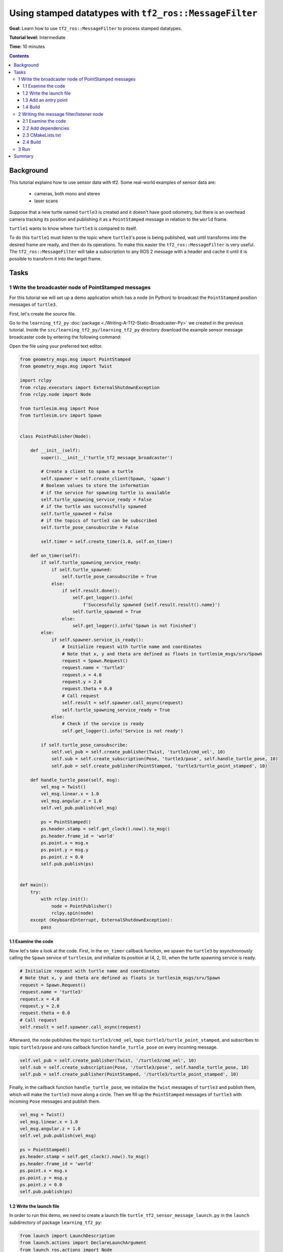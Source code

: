 .. redirect-from::

    Tutorials/Tf2/Using-Stamped-Datatypes-With-Tf2-Ros-MessageFilter

.. _UsingStampedDatatypesWithTf2RosMessageFilter:

Using stamped datatypes with ``tf2_ros::MessageFilter``
=======================================================

**Goal:** Learn how to use ``tf2_ros::MessageFilter`` to process stamped datatypes.

**Tutorial level:** Intermediate

**Time:** 10 minutes

.. contents:: Contents
   :depth: 3
   :local:

Background
----------

This tutorial explains how to use sensor data with tf2.
Some real-world examples of sensor data are:

    * cameras, both mono and stereo

    * laser scans

Suppose that a new turtle named ``turtle3`` is created and it doesn't have good odometry, but there is an overhead camera tracking its position and publishing it as a ``PointStamped`` message in relation to the ``world`` frame.

``turtle1`` wants to know where ``turtle3`` is compared to itself.

To do this ``turtle1`` must listen to the topic where ``turtle3``'s pose is being published, wait until transforms into the desired frame are ready, and then do its operations.
To make this easier the ``tf2_ros::MessageFilter`` is very useful.
The ``tf2_ros::MessageFilter`` will take a subscription to any ROS 2 message with a header and cache it until it is possible to transform it into the target frame.

Tasks
-----

1 Write the broadcaster node of PointStamped messages
^^^^^^^^^^^^^^^^^^^^^^^^^^^^^^^^^^^^^^^^^^^^^^^^^^^^^

For this tutorial we will set up a demo application which has a node (in Python) to broadcast the ``PointStamped`` position messages of ``turtle3``.

First, let's create the source file.

Go to the ``learning_tf2_py`` :doc:`package <./Writing-A-Tf2-Static-Broadcaster-Py>` we created in the previous tutorial.
Inside the ``src/learning_tf2_py/learning_tf2_py`` directory download the example sensor message broadcaster code by entering the following command:

.. tabs::

  .. group-tab:: Linux

    .. code-block:: console

        wget https://raw.githubusercontent.com/ros/geometry_tutorials/ros2/turtle_tf2_py/turtle_tf2_py/turtle_tf2_message_broadcaster.py

  .. group-tab:: macOS

    .. code-block:: console

        wget https://raw.githubusercontent.com/ros/geometry_tutorials/ros2/turtle_tf2_py/turtle_tf2_py/turtle_tf2_message_broadcaster.py

  .. group-tab:: Windows

    In a Windows command line prompt:

    .. code-block:: console

        curl -sk https://raw.githubusercontent.com/ros/geometry_tutorials/ros2/turtle_tf2_py/turtle_tf2_py/turtle_tf2_message_broadcaster.py -o turtle_tf2_message_broadcaster.py

    Or in powershell:

    .. code-block:: console

        curl https://raw.githubusercontent.com/ros/geometry_tutorials/ros2/turtle_tf2_py/turtle_tf2_py/turtle_tf2_message_broadcaster.py -o turtle_tf2_message_broadcaster.py

Open the file using your preferred text editor.

.. code-block:: python

    from geometry_msgs.msg import PointStamped
    from geometry_msgs.msg import Twist

    import rclpy
    from rclpy.executors import ExternalShutdownException
    from rclpy.node import Node

    from turtlesim.msg import Pose
    from turtlesim.srv import Spawn


    class PointPublisher(Node):

        def __init__(self):
            super().__init__('turtle_tf2_message_broadcaster')

            # Create a client to spawn a turtle
            self.spawner = self.create_client(Spawn, 'spawn')
            # Boolean values to store the information
            # if the service for spawning turtle is available
            self.turtle_spawning_service_ready = False
            # if the turtle was successfully spawned
            self.turtle_spawned = False
            # if the topics of turtle3 can be subscribed
            self.turtle_pose_cansubscribe = False

            self.timer = self.create_timer(1.0, self.on_timer)

        def on_timer(self):
            if self.turtle_spawning_service_ready:
                if self.turtle_spawned:
                    self.turtle_pose_cansubscribe = True
                else:
                    if self.result.done():
                        self.get_logger().info(
                            f'Successfully spawned {self.result.result().name}')
                        self.turtle_spawned = True
                    else:
                        self.get_logger().info('Spawn is not finished')
            else:
                if self.spawner.service_is_ready():
                    # Initialize request with turtle name and coordinates
                    # Note that x, y and theta are defined as floats in turtlesim_msgs/srv/Spawn
                    request = Spawn.Request()
                    request.name = 'turtle3'
                    request.x = 4.0
                    request.y = 2.0
                    request.theta = 0.0
                    # Call request
                    self.result = self.spawner.call_async(request)
                    self.turtle_spawning_service_ready = True
                else:
                    # Check if the service is ready
                    self.get_logger().info('Service is not ready')

            if self.turtle_pose_cansubscribe:
                self.vel_pub = self.create_publisher(Twist, 'turtle3/cmd_vel', 10)
                self.sub = self.create_subscription(Pose, 'turtle3/pose', self.handle_turtle_pose, 10)
                self.pub = self.create_publisher(PointStamped, 'turtle3/turtle_point_stamped', 10)

        def handle_turtle_pose(self, msg):
            vel_msg = Twist()
            vel_msg.linear.x = 1.0
            vel_msg.angular.z = 1.0
            self.vel_pub.publish(vel_msg)

            ps = PointStamped()
            ps.header.stamp = self.get_clock().now().to_msg()
            ps.header.frame_id = 'world'
            ps.point.x = msg.x
            ps.point.y = msg.y
            ps.point.z = 0.0
            self.pub.publish(ps)


    def main():
        try:
            with rclpy.init():
                node = PointPublisher()
                rclpy.spin(node)
        except (KeyboardInterrupt, ExternalShutdownException):
            pass


1.1 Examine the code
~~~~~~~~~~~~~~~~~~~~

Now let's take a look at the code.
First, in the ``on_timer`` callback function, we spawn the ``turtle3`` by asynchronously calling the ``Spawn`` service of ``turtlesim``, and initialize its position at (4, 2, 0), when the turtle spawning service is ready.

.. code-block:: python

    # Initialize request with turtle name and coordinates
    # Note that x, y and theta are defined as floats in turtlesim_msgs/srv/Spawn
    request = Spawn.Request()
    request.name = 'turtle3'
    request.x = 4.0
    request.y = 2.0
    request.theta = 0.0
    # Call request
    self.result = self.spawner.call_async(request)

Afterward, the node publishes the topic ``turtle3/cmd_vel``, topic ``turtle3/turtle_point_stamped``, and subscribes to topic ``turtle3/pose`` and runs callback function ``handle_turtle_pose`` on every incoming message.

.. code-block:: python

    self.vel_pub = self.create_publisher(Twist, '/turtle3/cmd_vel', 10)
    self.sub = self.create_subscription(Pose, '/turtle3/pose', self.handle_turtle_pose, 10)
    self.pub = self.create_publisher(PointStamped, '/turtle3/turtle_point_stamped', 10)

Finally, in the callback function ``handle_turtle_pose``, we initialize the ``Twist`` messages of ``turtle3`` and publish them, which will make the ``turtle3`` move along a circle.
Then we fill up the ``PointStamped`` messages of ``turtle3`` with incoming ``Pose`` messages and publish them.

.. code-block:: python

    vel_msg = Twist()
    vel_msg.linear.x = 1.0
    vel_msg.angular.z = 1.0
    self.vel_pub.publish(vel_msg)

    ps = PointStamped()
    ps.header.stamp = self.get_clock().now().to_msg()
    ps.header.frame_id = 'world'
    ps.point.x = msg.x
    ps.point.y = msg.y
    ps.point.z = 0.0
    self.pub.publish(ps)

1.2 Write the launch file
~~~~~~~~~~~~~~~~~~~~~~~~~

In order to run this demo, we need to create a launch file ``turtle_tf2_sensor_message_launch.py`` in the ``launch`` subdirectory of package ``learning_tf2_py``:

.. code-block:: python

    from launch import LaunchDescription
    from launch.actions import DeclareLaunchArgument
    from launch_ros.actions import Node


    def generate_launch_description():
        return LaunchDescription([
            DeclareLaunchArgument(
                'target_frame', default_value='turtle1',
                description='Target frame name.'
            ),
            Node(
                package='turtlesim',
                executable='turtlesim_node',
                name='sim',
                output='screen'
            ),
            Node(
                package='turtle_tf2_py',
                executable='turtle_tf2_broadcaster',
                name='broadcaster1',
                parameters=[
                    {'turtlename': 'turtle1'}
                ]
            ),
            Node(
                package='turtle_tf2_py',
                executable='turtle_tf2_broadcaster',
                name='broadcaster2',
                parameters=[
                    {'turtlename': 'turtle3'}
                ]
            ),
            Node(
                package='turtle_tf2_py',
                executable='turtle_tf2_message_broadcaster',
                name='message_broadcaster',
            ),
        ])


1.3 Add an entry point
~~~~~~~~~~~~~~~~~~~~~~

To allow the ``ros2 run`` command to run your node, you must add the entry point to ``setup.py`` (located in the ``src/learning_tf2_py`` directory).

Add the following line between the ``'console_scripts':`` brackets:

.. code-block:: python

    'turtle_tf2_message_broadcaster = learning_tf2_py.turtle_tf2_message_broadcaster:main',

1.4 Build
~~~~~~~~~

Run ``rosdep`` in the root of your workspace to check for missing dependencies.

.. tabs::

   .. group-tab:: Linux

      .. code-block:: console

          rosdep install -i --from-path src --rosdistro {DISTRO} -y

   .. group-tab:: macOS

        rosdep only runs on Linux, so you will need to install ``geometry_msgs`` and ``turtlesim`` dependencies yourself

   .. group-tab:: Windows

        rosdep only runs on Linux, so you will need to install ``geometry_msgs`` and ``turtlesim`` dependencies yourself

And then we can build the package:

.. tabs::

  .. group-tab:: Linux

    .. code-block:: console

        colcon build --packages-select learning_tf2_py

  .. group-tab:: macOS

    .. code-block:: console

        colcon build --packages-select learning_tf2_py

  .. group-tab:: Windows

    .. code-block:: console

        colcon build --merge-install --packages-select learning_tf2_py


2 Writing the message filter/listener node
^^^^^^^^^^^^^^^^^^^^^^^^^^^^^^^^^^^^^^^^^^

Now, to get the streaming ``PointStamped`` data of ``turtle3`` in the frame of ``turtle1`` reliably, we will create the source file of the message filter/listener node.

Go to the ``learning_tf2_cpp`` :doc:`package <./Writing-A-Tf2-Static-Broadcaster-Cpp>` we created in the previous tutorial.
Inside the ``src/learning_tf2_cpp/src`` directory download file ``turtle_tf2_message_filter.cpp`` by entering the following command:

.. tabs::

  .. group-tab:: Linux

    .. code-block:: console

        wget https://raw.githubusercontent.com/ros/geometry_tutorials/ros2/turtle_tf2_cpp/src/turtle_tf2_message_filter.cpp

  .. group-tab:: macOS

    .. code-block:: console

        wget https://raw.githubusercontent.com/ros/geometry_tutorials/ros2/turtle_tf2_cpp/src/turtle_tf2_message_filter.cpp

  .. group-tab:: Windows

    In a Windows command line prompt:

    .. code-block:: console

        curl -sk https://raw.githubusercontent.com/ros/geometry_tutorials/ros2/turtle_tf2_cpp/src/turtle_tf2_message_filter.cpp -o turtle_tf2_message_filter.cpp

    Or in powershell:

    .. code-block:: console

        curl https://raw.githubusercontent.com/ros/geometry_tutorials/ros2/turtle_tf2_cpp/src/turtle_tf2_message_filter.cpp -o turtle_tf2_message_filter.cpp

Open the file using your preferred text editor.

.. code-block:: C++

    #include <chrono>
    #include <memory>
    #include <string>

    #include "geometry_msgs/msg/point_stamped.hpp"
    #include "message_filters/subscriber.h"
    #include "rclcpp/rclcpp.hpp"
    #include "tf2_ros/buffer.h"
    #include "tf2_ros/create_timer_ros.h"
    #include "tf2_ros/message_filter.h"
    #include "tf2_ros/transform_listener.h"
    #ifdef TF2_CPP_HEADERS
      #include "tf2_geometry_msgs/tf2_geometry_msgs.hpp"
    #else
      #include "tf2_geometry_msgs/tf2_geometry_msgs.h"
    #endif

    using namespace std::chrono_literals;

    class PoseDrawer : public rclcpp::Node
    {
    public:
      PoseDrawer()
      : Node("turtle_tf2_pose_drawer")
      {
        // Declare and acquire `target_frame` parameter
        target_frame_ = this->declare_parameter<std::string>("target_frame", "turtle1");

        std::chrono::duration<int> buffer_timeout(1);

        tf2_buffer_ = std::make_shared<tf2_ros::Buffer>(this->get_clock());
        // Create the timer interface before call to waitForTransform,
        // to avoid a tf2_ros::CreateTimerInterfaceException exception
        auto timer_interface = std::make_shared<tf2_ros::CreateTimerROS>(
          this->get_node_base_interface(),
          this->get_node_timers_interface());
        tf2_buffer_->setCreateTimerInterface(timer_interface);
        tf2_listener_ =
          std::make_shared<tf2_ros::TransformListener>(*tf2_buffer_);

        point_sub_.subscribe(this, "/turtle3/turtle_point_stamped");
        tf2_filter_ = std::make_shared<tf2_ros::MessageFilter<geometry_msgs::msg::PointStamped>>(
          point_sub_, *tf2_buffer_, target_frame_, 100, this->get_node_logging_interface(),
          this->get_node_clock_interface(), buffer_timeout);
        // Register a callback with tf2_ros::MessageFilter to be called when transforms are available
        tf2_filter_->registerCallback(&PoseDrawer::msgCallback, this);
      }

    private:
      void msgCallback(const geometry_msgs::msg::PointStamped::SharedPtr point_ptr)
      {
        geometry_msgs::msg::PointStamped point_out;
        try {
          tf2_buffer_->transform(*point_ptr, point_out, target_frame_);
          RCLCPP_INFO(
            this->get_logger(), "Point of turtle3 in frame of turtle1: x:%f y:%f z:%f\n",
            point_out.point.x,
            point_out.point.y,
            point_out.point.z);
        } catch (const tf2::TransformException & ex) {
          RCLCPP_WARN(
            // Print exception which was caught
            this->get_logger(), "Failure %s\n", ex.what());
        }
      }

      std::string target_frame_;
      std::shared_ptr<tf2_ros::Buffer> tf2_buffer_;
      std::shared_ptr<tf2_ros::TransformListener> tf2_listener_;
      message_filters::Subscriber<geometry_msgs::msg::PointStamped> point_sub_;
      std::shared_ptr<tf2_ros::MessageFilter<geometry_msgs::msg::PointStamped>> tf2_filter_;
    };

    int main(int argc, char * argv[])
    {
      rclcpp::init(argc, argv);
      rclcpp::spin(std::make_shared<PoseDrawer>());
      rclcpp::shutdown();
      return 0;
    }


2.1 Examine the code
~~~~~~~~~~~~~~~~~~~~

First, you must include the ``tf2_ros::MessageFilter`` headers from the ``tf2_ros`` package, as well as the previously used ``tf2`` and ``ros2`` related headers.

.. code-block:: C++

    #include "geometry_msgs/msg/point_stamped.hpp"
    #include "message_filters/subscriber.h"
    #include "rclcpp/rclcpp.hpp"
    #include "tf2_ros/buffer.h"
    #include "tf2_ros/create_timer_ros.h"
    #include "tf2_ros/message_filter.h"
    #include "tf2_ros/transform_listener.h"
    #ifdef TF2_CPP_HEADERS
      #include "tf2_geometry_msgs/tf2_geometry_msgs.hpp"
    #else
      #include "tf2_geometry_msgs/tf2_geometry_msgs.h"
    #endif


Second, there needs to be persistent instances of ``tf2_ros::Buffer``, ``tf2_ros::TransformListener`` and ``tf2_ros::MessageFilter``.

.. code-block:: C++

    std::string target_frame_;
    std::shared_ptr<tf2_ros::Buffer> tf2_buffer_;
    std::shared_ptr<tf2_ros::TransformListener> tf2_listener_;
    message_filters::Subscriber<geometry_msgs::msg::PointStamped> point_sub_;
    std::shared_ptr<tf2_ros::MessageFilter<geometry_msgs::msg::PointStamped>> tf2_filter_;


Third, the ROS 2 ``message_filters::Subscriber`` must be initialized with the topic.
And the ``tf2_ros::MessageFilter`` must be initialized with that ``Subscriber`` object.
The other arguments of note in the ``MessageFilter`` constructor are the ``target_frame`` and the callback function.
The target frame is the frame into which it will make sure ``canTransform`` will succeed.
And the callback function is the function that will be called when the data is ready.

.. code-block:: C++

    PoseDrawer()
    : Node("turtle_tf2_pose_drawer")
    {
      // Declare and acquire `target_frame` parameter
      target_frame_ = this->declare_parameter<std::string>("target_frame", "turtle1");

      std::chrono::duration<int> buffer_timeout(1);

      tf2_buffer_ = std::make_shared<tf2_ros::Buffer>(this->get_clock());
      // Create the timer interface before call to waitForTransform,
      // to avoid a tf2_ros::CreateTimerInterfaceException exception
      auto timer_interface = std::make_shared<tf2_ros::CreateTimerROS>(
        this->get_node_base_interface(),
        this->get_node_timers_interface());
      tf2_buffer_->setCreateTimerInterface(timer_interface);
      tf2_listener_ =
        std::make_shared<tf2_ros::TransformListener>(*tf2_buffer_);

      point_sub_.subscribe(this, "/turtle3/turtle_point_stamped");
      tf2_filter_ = std::make_shared<tf2_ros::MessageFilter<geometry_msgs::msg::PointStamped>>(
        point_sub_, *tf2_buffer_, target_frame_, 100, this->get_node_logging_interface(),
        this->get_node_clock_interface(), buffer_timeout);
      // Register a callback with tf2_ros::MessageFilter to be called when transforms are available
      tf2_filter_->registerCallback(&PoseDrawer::msgCallback, this);
    }


And last, the callback method will call ``tf2_buffer_->transform`` when the data is ready and print output to the console.

.. code-block:: C++

    private:
      void msgCallback(const geometry_msgs::msg::PointStamped::SharedPtr point_ptr)
      {
        geometry_msgs::msg::PointStamped point_out;
        try {
          tf2_buffer_->transform(*point_ptr, point_out, target_frame_);
          RCLCPP_INFO(
            this->get_logger(), "Point of turtle3 in frame of turtle1: x:%f y:%f z:%f\n",
            point_out.point.x,
            point_out.point.y,
            point_out.point.z);
        } catch (const tf2::TransformException & ex) {
          RCLCPP_WARN(
            // Print exception which was caught
            this->get_logger(), "Failure %s\n", ex.what());
        }
      }


2.2 Add dependencies
~~~~~~~~~~~~~~~~~~~~

Before building the package ``learning_tf2_cpp``, please add two another dependencies in the ``package.xml`` file of this package:

.. code-block:: xml

    <depend>message_filters</depend>
    <depend>tf2_geometry_msgs</depend>

2.3 CMakeLists.txt
~~~~~~~~~~~~~~~~~~

And in the ``CMakeLists.txt`` file, add two lines below the existing dependencies:

.. code-block:: console

    find_package(message_filters REQUIRED)
    find_package(tf2_geometry_msgs REQUIRED)

The lines below will deal with differences between ROS distributions:

.. code-block:: console

    if(TARGET tf2_geometry_msgs::tf2_geometry_msgs)
      get_target_property(_include_dirs tf2_geometry_msgs::tf2_geometry_msgs INTERFACE_INCLUDE_DIRECTORIES)
    else()
      set(_include_dirs ${tf2_geometry_msgs_INCLUDE_DIRS})
    endif()

    find_file(TF2_CPP_HEADERS
      NAMES tf2_geometry_msgs.hpp
      PATHS ${_include_dirs}
      NO_CACHE
      PATH_SUFFIXES tf2_geometry_msgs
    )

After that, add the executable and name it ``turtle_tf2_message_filter``, which you'll use later with ``ros2 run``.

.. code-block:: console

    add_executable(turtle_tf2_message_filter src/turtle_tf2_message_filter.cpp)
    ament_target_dependencies(
      turtle_tf2_message_filter
      geometry_msgs
      message_filters
      rclcpp
      tf2
      tf2_geometry_msgs
      tf2_ros
    )

    if(EXISTS ${TF2_CPP_HEADERS})
      target_compile_definitions(turtle_tf2_message_filter PUBLIC -DTF2_CPP_HEADERS)
    endif()

Finally, add the ``install(TARGETS…)`` section (below other existing nodes) so ``ros2 run`` can find your executable:

.. code-block:: console

    install(TARGETS
      turtle_tf2_message_filter
      DESTINATION lib/${PROJECT_NAME})

2.4 Build
~~~~~~~~~

Run ``rosdep`` in the root of your workspace to check for missing dependencies.

.. tabs::

   .. group-tab:: Linux

      .. code-block:: console

          rosdep install -i --from-path src --rosdistro {DISTRO} -y

   .. group-tab:: macOS

        rosdep only runs on Linux, so you will need to install ``geometry_msgs`` and ``turtlesim`` dependencies yourself

   .. group-tab:: Windows

        rosdep only runs on Linux, so you will need to install ``geometry_msgs`` and ``turtlesim`` dependencies yourself

Now open a new terminal, navigate to the root of your workspace, and rebuild the package with command:

.. tabs::

  .. group-tab:: Linux

    .. code-block:: console

        colcon build --packages-select learning_tf2_cpp

  .. group-tab:: macOS

    .. code-block:: console

        colcon build --packages-select learning_tf2_cpp

  .. group-tab:: Windows

    .. code-block:: console

        colcon build --merge-install --packages-select learning_tf2_cpp

Open a new terminal, navigate to the root of your workspace, and source the setup files:

.. tabs::

   .. group-tab:: Linux

      .. code-block:: console

          . install/setup.bash

   .. group-tab:: macOS

      .. code-block:: console

          . install/setup.bash

   .. group-tab:: Windows

      .. code-block:: console

          # CMD
          call install\setup.bat

          # Powershell
          .\install\setup.ps1

3 Run
^^^^^

First we need to run several nodes (including the broadcaster node of PointStamped messages) by launching the launch file ``turtle_tf2_sensor_message_launch.py``:

.. code-block:: console

    ros2 launch learning_tf2_py turtle_tf2_sensor_message_launch.py

This will bring up the ``turtlesim`` window with two turtles, where ``turtle3`` is moving along a circle, while ``turtle1`` isn't moving at first.
But you can run the ``turtle_teleop_key`` node in another terminal to drive ``turtle1`` to move:

.. code-block:: console

    ros2 run turtlesim turtle_teleop_key

.. image:: images/turtlesim_messagefilter.png

Now if you echo the topic ``turtle3/turtle_point_stamped``:

.. code-block:: console

    ros2 topic echo /turtle3/turtle_point_stamped

Then there will be output like this:

.. code-block:: console

    header:
      stamp:
        sec: 1629877510
        nanosec: 902607040
      frame_id: world
    point:
      x: 4.989276885986328
      y: 3.073937177658081
      z: 0.0
    ---
    header:
      stamp:
        sec: 1629877510
        nanosec: 918389395
      frame_id: world
    point:
      x: 4.987966060638428
      y: 3.089883327484131
      z: 0.0
    ---
    header:
      stamp:
        sec: 1629877510
        nanosec: 934186680
      frame_id: world
    point:
      x: 4.986400127410889
      y: 3.105806589126587
      z: 0.0
    ---

When the demo is running, open another terminal and run the message filter/listener node:

.. code-block:: console

    ros2 run learning_tf2_cpp turtle_tf2_message_filter

If it's running correctly you should see streaming data like this:

.. code-block:: console

    [INFO] [1630016162.006173900] [turtle_tf2_pose_drawer]: Point of turtle3 in frame of turtle1: x:-6.493231 y:-2.961614 z:0.000000

    [INFO] [1630016162.006291983] [turtle_tf2_pose_drawer]: Point of turtle3 in frame of turtle1: x:-6.472169 y:-3.004742 z:0.000000

    [INFO] [1630016162.006326234] [turtle_tf2_pose_drawer]: Point of turtle3 in frame of turtle1: x:-6.479420 y:-2.990479 z:0.000000

    [INFO] [1630016162.006355644] [turtle_tf2_pose_drawer]: Point of turtle3 in frame of turtle1: x:-6.486441 y:-2.976102 z:0.000000


Summary
-------

In this tutorial you learned how to use sensor data/messages in tf2.
Specifically speaking, you learned how to publish ``PointStamped`` messages on a topic, and how to listen to the topic and transform the frame of ``PointStamped`` messages with ``tf2_ros::MessageFilter``.
